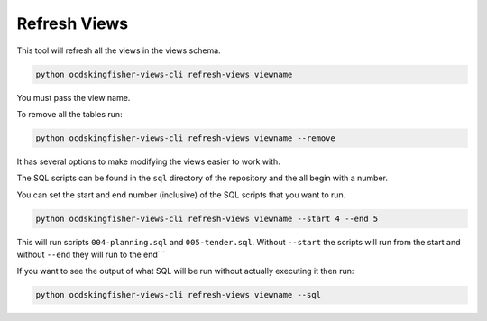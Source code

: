 Refresh Views
=============

This tool will refresh all the views in the views schema.

.. code-block:: shell-session

    python ocdskingfisher-views-cli refresh-views viewname

You must pass the view name.

To remove all the tables run:

.. code-block:: shell-session

    python ocdskingfisher-views-cli refresh-views viewname --remove


It has several options to make modifying the views easier to work with.

The SQL scripts can be found in the ``sql`` directory of the repository and the all begin with a number.

You can set the start and end number (inclusive) of the SQL scripts that you want to run.

.. code-block:: shell-session

    python ocdskingfisher-views-cli refresh-views viewname --start 4 --end 5

This will run scripts ``004-planning.sql`` and ``005-tender.sql``. Without ``--start`` the scripts will run from the start and without ``--end`` they will run to the end```

If you want to see the output of what SQL will be run without actually executing it then run:

.. code-block:: shell-session

    python ocdskingfisher-views-cli refresh-views viewname --sql

